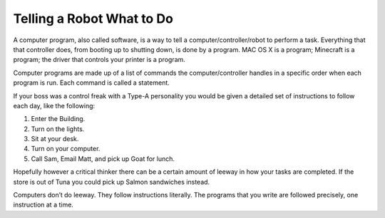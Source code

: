 Telling a Robot What to Do
==========================

A computer program, also called software, is a way to tell a computer/controller/robot to perform a task. Everything that that controller does, from booting up to shutting down, is done by a program. MAC OS X is a program; Minecraft is a program; the driver that controls your printer is a program.

Computer programs are made up of a list of commands the computer/controller handles in a specific order when each program is run. Each command is called a statement.

If your boss was a control freak with a Type-A personality you would be given a detailed set of instructions to follow each day, like the following:

1. Enter the Building.
2. Turn on the lights.
3. Sit at your desk.
4. Turn on your computer.
5. Call Sam, Email Matt, and pick up Goat for lunch.

Hopefully however a critical thinker there can be a certain amount of leeway in how your tasks are completed. If the store is out of Tuna you could pick up Salmon sandwiches instead.

Computers don’t do leeway. They follow instructions literally. The programs that you write are followed precisely, one instruction at a time.
